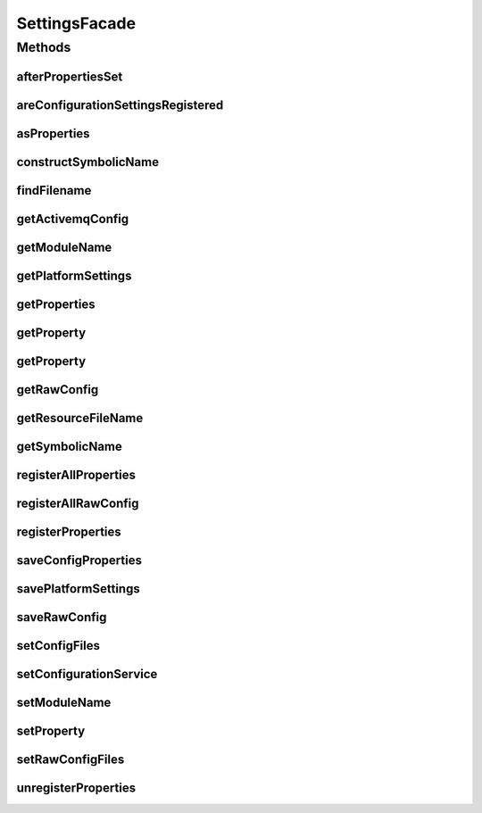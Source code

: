 .. java:import:: org.apache.commons.io IOUtils

.. java:import:: org.apache.commons.lang StringUtils

.. java:import:: org.motechproject.commons.api MotechException

.. java:import:: org.motechproject.commons.api Tenant

.. java:import:: org.motechproject.config.core MotechConfigurationException

.. java:import:: org.motechproject.config.service ConfigurationService

.. java:import:: org.motechproject.server.config.domain MotechSettings

.. java:import:: org.slf4j Logger

.. java:import:: org.slf4j LoggerFactory

.. java:import:: org.osgi.framework Bundle

.. java:import:: org.osgi.framework BundleContext

.. java:import:: org.springframework.beans.factory.annotation Autowired

.. java:import:: org.springframework.core.io ClassPathResource

.. java:import:: org.springframework.core.io Resource

.. java:import:: javax.annotation PostConstruct

.. java:import:: java.io IOException

.. java:import:: java.io InputStream

.. java:import:: java.util HashMap

.. java:import:: java.util List

.. java:import:: java.util Map

.. java:import:: java.util Properties

SettingsFacade
==============

.. java:package:: org.motechproject.server.config
   :noindex:

.. java:type:: public class SettingsFacade

   SettingsFacade provides an interface to access application configuration present in files or database

Methods
-------
afterPropertiesSet
^^^^^^^^^^^^^^^^^^

.. java:method:: @PostConstruct public void afterPropertiesSet()
   :outertype: SettingsFacade

areConfigurationSettingsRegistered
^^^^^^^^^^^^^^^^^^^^^^^^^^^^^^^^^^

.. java:method:: public boolean areConfigurationSettingsRegistered()
   :outertype: SettingsFacade

asProperties
^^^^^^^^^^^^

.. java:method:: public Properties asProperties()
   :outertype: SettingsFacade

constructSymbolicName
^^^^^^^^^^^^^^^^^^^^^

.. java:method:: protected String constructSymbolicName()
   :outertype: SettingsFacade

findFilename
^^^^^^^^^^^^

.. java:method:: protected String findFilename(String key)
   :outertype: SettingsFacade

getActivemqConfig
^^^^^^^^^^^^^^^^^

.. java:method:: public Properties getActivemqConfig()
   :outertype: SettingsFacade

getModuleName
^^^^^^^^^^^^^

.. java:method:: public String getModuleName()
   :outertype: SettingsFacade

getPlatformSettings
^^^^^^^^^^^^^^^^^^^

.. java:method:: public MotechSettings getPlatformSettings()
   :outertype: SettingsFacade

getProperties
^^^^^^^^^^^^^

.. java:method:: public Properties getProperties(String filename)
   :outertype: SettingsFacade

getProperty
^^^^^^^^^^^

.. java:method:: public String getProperty(String key)
   :outertype: SettingsFacade

getProperty
^^^^^^^^^^^

.. java:method:: public String getProperty(String key, String filename)
   :outertype: SettingsFacade

getRawConfig
^^^^^^^^^^^^

.. java:method:: public InputStream getRawConfig(String filename)
   :outertype: SettingsFacade

getResourceFileName
^^^^^^^^^^^^^^^^^^^

.. java:method:: protected static String getResourceFileName(Resource resource)
   :outertype: SettingsFacade

getSymbolicName
^^^^^^^^^^^^^^^

.. java:method:: public String getSymbolicName()
   :outertype: SettingsFacade

registerAllProperties
^^^^^^^^^^^^^^^^^^^^^

.. java:method:: protected void registerAllProperties()
   :outertype: SettingsFacade

registerAllRawConfig
^^^^^^^^^^^^^^^^^^^^

.. java:method:: protected void registerAllRawConfig()
   :outertype: SettingsFacade

registerProperties
^^^^^^^^^^^^^^^^^^

.. java:method:: protected void registerProperties(String filename, Properties properties)
   :outertype: SettingsFacade

saveConfigProperties
^^^^^^^^^^^^^^^^^^^^

.. java:method:: public void saveConfigProperties(String filename, Properties properties)
   :outertype: SettingsFacade

savePlatformSettings
^^^^^^^^^^^^^^^^^^^^

.. java:method:: public void savePlatformSettings(MotechSettings settings)
   :outertype: SettingsFacade

saveRawConfig
^^^^^^^^^^^^^

.. java:method:: public void saveRawConfig(String filename, Resource resource)
   :outertype: SettingsFacade

setConfigFiles
^^^^^^^^^^^^^^

.. java:method:: public void setConfigFiles(List<Resource> resources)
   :outertype: SettingsFacade

setConfigurationService
^^^^^^^^^^^^^^^^^^^^^^^

.. java:method:: public void setConfigurationService(ConfigurationService configurationService)
   :outertype: SettingsFacade

setModuleName
^^^^^^^^^^^^^

.. java:method:: public void setModuleName(String moduleName)
   :outertype: SettingsFacade

setProperty
^^^^^^^^^^^

.. java:method:: public void setProperty(String key, String value)
   :outertype: SettingsFacade

setRawConfigFiles
^^^^^^^^^^^^^^^^^

.. java:method:: public void setRawConfigFiles(List<Resource> resources)
   :outertype: SettingsFacade

unregisterProperties
^^^^^^^^^^^^^^^^^^^^

.. java:method:: public void unregisterProperties(String symbolicName)
   :outertype: SettingsFacade

